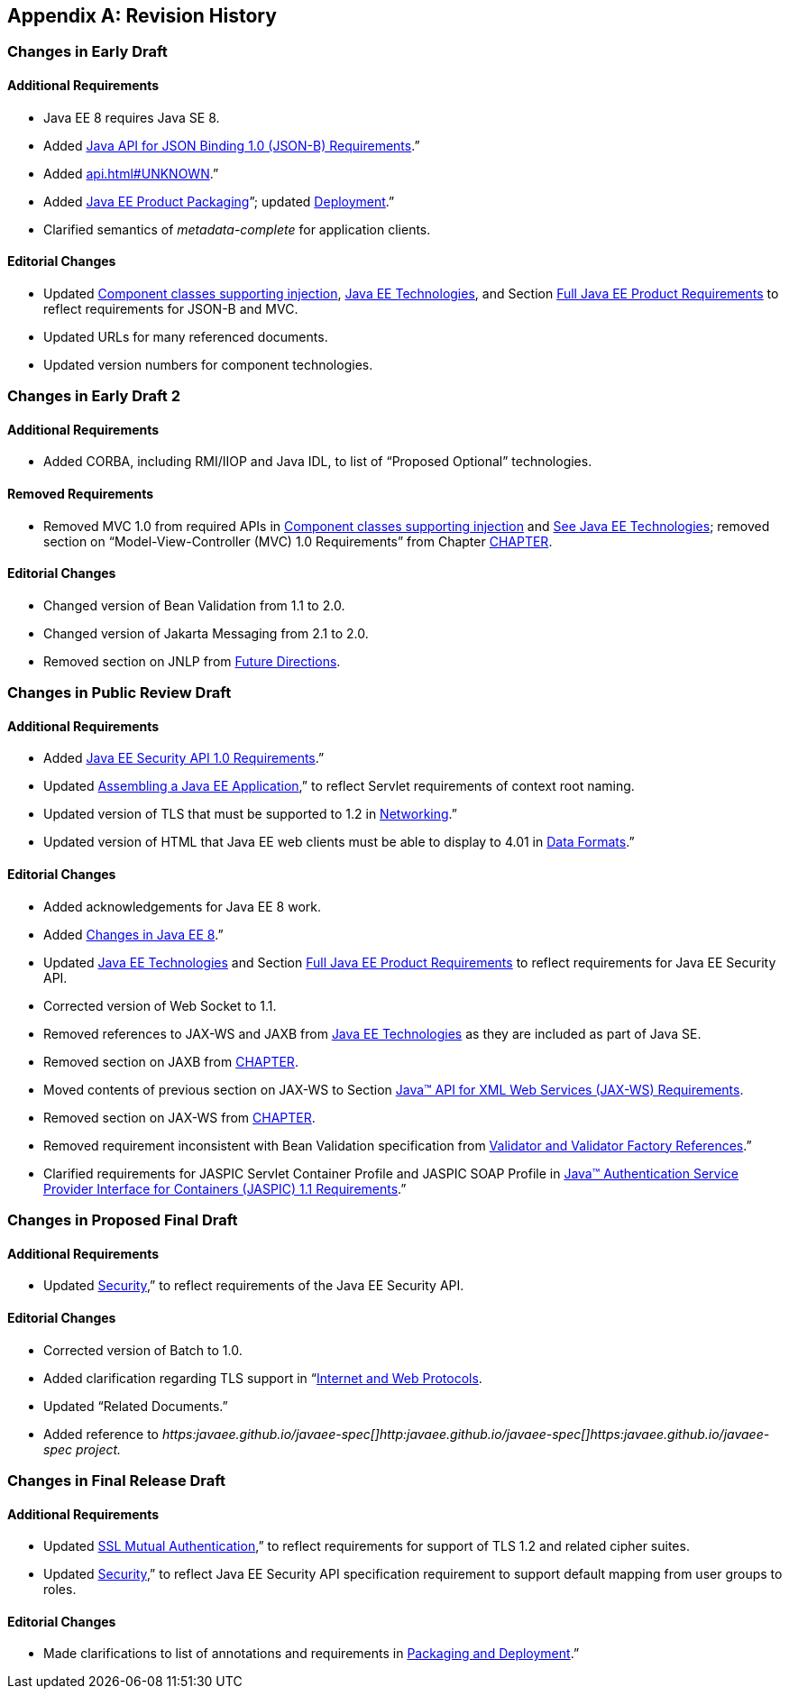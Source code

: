 [appendix]
==  Revision History

=== Changes in Early Draft

==== Additional Requirements

* Java EE 8 requires Java SE 8.
* Added
<<a2713, Java API for JSON Binding 1.0 (JSON-B) Requirements>>.”
* Added link:api.html#UNKNOWN[].”
* Added
<<a149, Java EE Product Packaging>>”; updated <<a3153, Deployment>>.”
* Clarified semantics of _metadata-complete_
for application clients.

==== Editorial Changes

* Updated
<<a651, Component classes supporting injection>>,
<<a2159, Java EE Technologies>>, and Section
<<a3252, Full Java EE Product Requirements>> to reflect requirements for JSON-B and MVC.
* Updated URLs for many referenced documents.
* Updated version numbers for component
technologies.

=== Changes in Early Draft 2

==== Additional Requirements

* Added CORBA, including RMI/IIOP and Java IDL, to list of “Proposed Optional” technologies.

==== Removed Requirements

* Removed MVC 1.0 from required APIs in <<a2159, Component classes supporting injection>> and link:#50581515_TABLE%206-1[See Java EE Technologies];
removed section on “Model-View-Controller (MVC) 1.0 Requirements” from Chapter <<a2133, CHAPTER>>.

==== Editorial Changes

* Changed version of Bean Validation from 1.1 to 2.0.
* Changed version of Jakarta Messaging from 2.1 to 2.0.
* Removed section on JNLP from
<<a3439, Future Directions>>.

=== Changes in Public Review Draft

==== Additional Requirements

* Added
<<a2741, Java EE Security API 1.0 Requirements>>.”
* Updated
<<a3125, Assembling a Java EE Application>>,” to reflect Servlet requirements of context root naming.
* Updated version of TLS that must be supported
to 1.2 in <<a2523, Networking>>.”
* Updated version of HTML that Java EE web
clients must be able to display to 4.01 in
<<a2884, Data Formats>>.”

==== Editorial Changes

* Added acknowledgements for Java EE 8 work.
* Added
<<a231, Changes in Java EE 8>>.”
* Updated
<<a2159, Java EE Technologies>> and Section
<<a3252, Full Java EE Product Requirements>> to reflect requirements for Java EE Security API.
* Corrected version of Web Socket to 1.1.
* Removed references to JAX-WS and JAXB from
<<a2159, Java EE Technologies>> as they are included as part of Java SE.
* Removed section on JAXB from
<<a2133, CHAPTER>>.
* Moved contents of previous section on JAX-WS
to Section <<a2553, Java™ API for XML Web Services (JAX-WS) Requirements>>.
* Removed section on JAX-WS from
<<UNKNOWN, CHAPTER>>.
* Removed requirement inconsistent with Bean
Validation specification from
<<a1619, Validator and Validator Factory References>>.”
* Clarified requirements for JASPIC Servlet
Container Profile and JASPIC SOAP Profile in
<<a2737, Java™ Authentication Service Provider Interface for Containers (JASPIC) 1.1 Requirements>>.”

=== Changes in Proposed Final Draft

==== Additional Requirements

* Updated
<<a235, Security>>,” to reflect
requirements of the Java EE Security API.

==== Editorial Changes

* Corrected version of Batch to 1.0.
* Added clarification regarding TLS support in
“<<a2865, Internet and Web Protocols>>.
* Updated “Related Documents.”
* Added reference to
_https:javaee.github.io/javaee-spec[]http:javaee.github.io/javaee-spec[]https:javaee.github.io/javaee-spec
project._

=== Changes in Final Release Draft

==== Additional Requirements

* Updated
<<a384, SSL Mutual Authentication>>,” to reflect requirements for support of TLS 1.2 and
related cipher suites.
* Updated
<<a235, Security>>,” to reflect
Java EE Security API specification requirement to support default
mapping from user groups to roles.

==== Editorial Changes

* Made clarifications to list of annotations
and requirements in <<a3315, Packaging and Deployment>>.”
